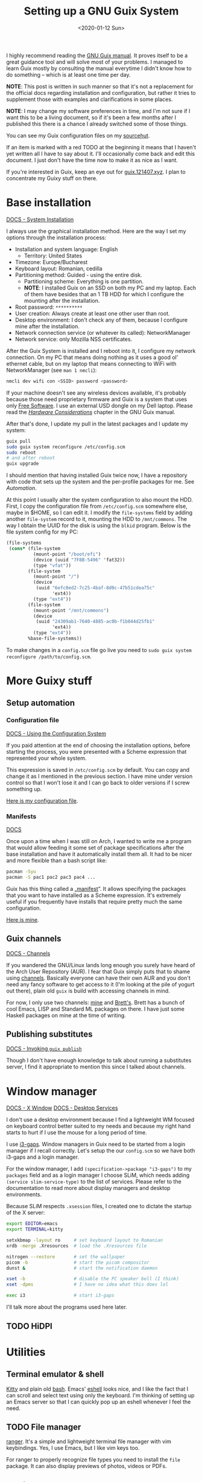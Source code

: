 #+TITLE: Setting up a GNU Guix System
#+DATE: <2020-01-12 Sun>
#+OPTIONS: toc:t

I highly recommend reading the [[https://guix.gnu.org/manual/en/][GNU Guix manual]]. It proves itself to be a great
guidance tool and will solve most of your problems. I managed to learn Guix
mostly by consulting the manual everytime I didn't know how to do something --
which is at least one time per day.

*NOTE*: This post is written in such manner so that it's not a replacement for
the official docs regarding installation and configuration, but rather it tries
to supplement those with examples and clarifications in some places.

*NOTE*: I may change my software preferences in time, and I'm not sure if I want
this to be a living document, so if it's been a few months after I published
this there is a chance I already switched some of those things.

You can see my Guix configuration files on my [[https://git.sr.ht/~brown121407/guix-cfg/tree/master/machines/121408/][sourcehut]].

If an item is marked with a red TODO at the beginning it means that I haven't
yet written all I have to say about it. I'll occasionally come back and edit
this document. I just don't have the time now to make it as nice as I want.

If you're interested in Guix, keep an eye out for [[https://guix.121407.xyz][guix.121407.xyz]]. I plan to
concentrate my Guixy stuff on there.

* Base installation
[[https://guix.gnu.org/manual/en/html_node/System-Installation.html#System-Installation][DOCS - System Installation]]

I always use the graphical installation method. Here are the way I set my
options through the installation process:
- Installation and system language: English
  - Territory: United States
- Timezone: Europe/Bucharest
- Keyboard layout: Romanian, cedilla
- Partitioning method: Guided - using the entire disk.
  - Partitioning scheme: Everything is one partition.
  - *NOTE*: I installed Guix on an SSD on both my PC and my laptop. Each of them
    have besides that an 1 TB HDD for which I configure the mounting after the
    installation.
- Root password: =**********=
- User creation: Always create at least one other user than root.
- Desktop environment: I don't check any of them, because I configure mine after the installation.
- Network connection service (or whatever its called): NetworkManager
- Network service: only Mozilla NSS certificates.

After the Guix System is installed and I reboot into it, I configure my network connection. On my PC that means doing nothing as it uses a good ol' ethernet cable, but on my laptop that means connecting to WiFi with NetworkManager (see =man 1 nmcli=):

#+BEGIN_SRC bash
nmcli dev wifi con <SSID> password <password>
#+END_SRC

If your machine doesn't see any wireless devices available, it's probably because those need proprietary firmware and Guix is a system that uses only [[https://www.gnu.org/philosophy/free-sw.en.html][Free Software]]. I use an external USD dongle on my Dell laptop. Please read the /[[https://guix.gnu.org/manual/en/html_node/Hardware-Considerations.html#Hardware-Considerations][Hardware Considerations]]/ chapter in the GNU Guix manual.

After that's done, I update my pull in the latest packages and I update my system:

#+BEGIN_SRC bash
guix pull
sudo guix system reconfigure /etc/config.scm
sudo reboot
# and after reboot
guix upgrade
#+END_SRC

I should mention that having installed Guix twice now, I have a repository with code that sets up the system and the per-profile packages for me. See [[*Setup automation][Automation]].

At this point I usually alter the system configuration to also mount the HDD. First, I copy the configuration file from =/etc/config.scm= somewhere else, maybe in $HOME, so I can edit it. I modify the ~file-systems~ field by adding another ~file-system~ record to it, mounting the HDD to =/mnt/commons=. The way I obtain the UUID for the disk is using the =blkid= program. Below is the file system config for my PC:

#+BEGIN_SRC scheme
(file-systems
 (cons* (file-system
          (mount-point "/boot/efi")
          (device (uuid "7F8B-5496" 'fat32))
          (type "vfat"))
        (file-system
          (mount-point "/")
          (device
           (uuid "6efc0ed2-7c25-4baf-8d0c-47b51cdea75c"
                 'ext4))
          (type "ext4"))
        (file-system
          (mount-point "/mnt/commons")
          (device
           (uuid "24309ab1-7640-4885-ac0b-f1b044d25fb1"
                 'ext4))
          (type "ext4"))
        %base-file-systems))
#+END_SRC

To make changes in a =config.scm= file go live you need to ~sudo guix system reconfigure /path/to/config.scm~.

* More Guixy stuff
** Setup automation
*** Configuration file
[[https://guix.gnu.org/manual/en/html_node/Using-the-Configuration-System.html#Using-the-Configuration-System][DOCS - Using the Configuration System]]

If you paid attention at the end of choosing the installation options, before starting the process, you were presented with a Scheme expression that represented your whole system.

This expression is saved in =/etc/config.scm= by default. You can copy and change it as I mentioned in the previous section. I have mine under version control so that I won't lose it and I can go back to older versions if I screw something up.

[[https://git.sr.ht/~brown121407/guix-cfg/tree/master/machines/121408/config.scm][Here is my configuration file]].

*** Manifests
[[https://guix.gnu.org/manual/en/html_node/Invoking-guix-package.html#profile_002dmanifest][DOCS]]

Once upon a time when I was still on Arch, I wanted to write me a program that would allow feeding it some set of package specifications after the base installation and have it automatically install them all. It had to be nicer and more flexible than a bash script like:

#+BEGIN_SRC bash
pacman -Syu
pacman -S pac1 pac2 pac3 pac4 ...
#+END_SRC

Guix has this thing called a „[[https://guix.gnu.org/manual/en/html_node/Invoking-guix-package.html#profile_002dmanifest][manifest]]”. It allows specifying the packages that you want to have installed as a Scheme expression. It's extremely useful if you frequently have installs that require pretty much the same configuration.

[[https://git.sr.ht/~brown121407/guix-cfg/tree/master/machines/121408/manifests/main.scm][Here is mine]].

** Guix channels
[[https://guix.gnu.org/manual/devel/en/html_node/Channels.html][DOCS - Channels]]

If you wandered the GNU/Linux lands long enough you surely have heard of the Arch User Repository (AUR). I fear that Guix simply puts that to shame using [[https://guix.gnu.org/manual/devel/en/html_node/Channels.html][channels]]. Basically everyone can have their own AUR and you don't need any fancy software to get access to it (I'm looking at the pile of yogurt out there), plain old =guix= is build with accessing channels in mind.

For now, I only use two channels: [[https://git.sr.ht/~brown121407/guix.121407.xyz][mine]] and [[https://git.sr.ht/~brettgilio/cfg][Brett's]]. Brett has a bunch of cool Emacs, LISP and Standard ML packages on there. I have just some Haskell packages on mine at the time of writing.

** Publishing substitutes
[[https://guix.gnu.org/manual/en/html_node/Invoking-guix-publish.html][DOCS - Invoking =guix publish=]]

Though I don't have enough knowledge to talk about running a substitutes server, I find it appropriate to mention this since I talked about channels.

* Window manager
[[https://guix.gnu.org/manual/en/html_node/X-Window.html#X-Window][DOCS - X Window]]
[[https://guix.gnu.org/manual/en/html_node/Desktop-Services.html#Desktop-Services][DOCS - Desktop Services]]

I don't use a desktop environment because I find a lightweight WM focused on keyboard control better suited to my needs and because my right hand starts to hurt if I use the mouse for a long period of time.

I use [[https://github.com/Airblader/i3][i3-gaps]]. Window managers in Guix need to be started from a login manager if I recall correctly. Let's setup the our =config.scm= so we have both i3-gaps and a login manager. 

For the window manager, I add ~(specification->package "i3-gaps")~ to my ~packages~ field and as a login manager I choose SLiM, which needs adding ~(service slim-service-type)~ to the list of services. Please refer to the documentation to read more about display managers and desktop environments.

Because SLiM respects =.xsession= files, I created one to dictate the startup of the X server:

#+BEGIN_SRC bash
export EDITOR=emacs
export TERMINAL=kitty

setxkbmap -layout ro     # set keyboard layout to Romanian
xrdb -merge .Xresources  # load the .Xresources file

nitrogen --restore       # set the wallpaper
picom -b                 # start the picom compositor
dunst &                  # start the notification daemon

xset -b                  # disable the PC speaker bell (I think)
xset -dpms               # I have no idea what this does lol

exec i3                  # start i3-gaps
#+END_SRC

I'll talk more about the programs used here later.

** TODO HiDPI

* Utilities
** Terminal emulator & shell
[[https://sw.kovidgoyal.net/kitty/index.html][Kitty]] and plain old [[https://www.gnu.org/software/bash/][bash]]. Emacs' [[https://www.gnu.org/software/emacs/manual/html_mono/eshell.html][eshell]] looks nice, and I like the fact that I can scroll and select text using only the keyboard. I'm thinking of setting up an Emacs server so that I can quickly pop up an eshell whenever I feel the need.

** TODO File manager
[[https://ranger.github.io/][ranger]]. It's a simple and lightweight terminal file manager with vim keybindings. Yes, I use Emacs, but I like vim keys too.

For ranger to properly recognize file types you need to install the =file= package. It can also display previews of photos, videos or PDFs.

** Music player
I only occasionally listen to music I have downloaded on my machines, and I do that using [[https://github.com/cmus/cmus][cmus]].

** Video player
Since I found [[https://mpv.io/][mpv]], I haven't even looked for alternatives.

** Wallpapers
For setting the current wallpaper I use [[https://github.com/l3ib/nitrogen/][nitrogen]]. The actual wallpapers are "stolen" from [[https://github.com/LukeSmithxyz/wallpapers][Luke Smith's repository]]. I really recommend checking it out if you don't have the time to manually search for that one perfect wallpaper across the entire internet.

** Compositor
I use [[https://github.com/yshui/picom][picom]] to get transparent backgrounds on my terminal and also on Emacs. Fun fact: I'm the one that packaged picom for Guix. I found it hard to get my hands on an example configuration for picom so [[../assets/picom.conf][here's mine]] (which is taken from [[https://www.reddit.com/r/linux/comments/44kkrv/nvidia_screen_tearing/czqvs5r/][Reddit]], where the poster took it from [[http://duncanlock.net/blog/2013/06/07/how-to-switch-to-compton-for-beautiful-tear-free-compositing-in-xfce/][here]]) for anyone that may need it.

** Text editor
[[https://www.gnu.org/software/emacs/][GNU Emacs]]. See the [[* Emacs][Emacs]] section of this post.

* Fonts, icons and cursors
For setting those up, see my other post, GNU Guix System: [[./2019-12-29-guix-fonts-cursors-icons.org][Fonts, icons and cursors]].

My monospace font is Fira Code. I don't care about icons because I don't have a desktop environment or a graphical file manager, but regarding cursors, I use Adwaita. The default X cursors aren't /that/ bad, but they don't scale well on HiDPI displays.

* Typesetting
For typesetting documents I used to use raw [[https://www.latex-project.org/][LaTeX]] until I found [[https://orgmode.org/][Org mode]]. Since I don't need extra fancy stuff (though I think you can use LaTeX from Org to do anything you want) and I care about easily exporting to both PDF and HTML (not saying that you can't do that with LaTeX, but I find it easier with Org), nowadays I use Org for most of my documents. This article is written in Org and my school assignements and notes are written in Org.

For LaTeX, guix provides the TeX Live distribution with a lot of packages in the =texlive= package.

Emacs already includes Org mode by default in the latest versions, but if you want to have the newer Org, I recommend installing =emacs-org= with Guix. For my Emacs configuration for Org, see the [[* Emacs][Emacs]] section.

* TODO Web Browser
I use IceCat and eww. I really respect what the GNU people have done with Firefox to create its libre variant.

- talk about removing addons (and freedoms along with them) and what sites that i use need them disabled because I know people complain about "the Guix Firefox"

* Programming
** TODO Scheme
*** TODO GNU Guile
Guix comes with Guile preinstalled, because it's built on it. But if you want to do some Scheme development using GNU Guile you want to explicitly install it in your profile. That way, it will automatically add ~$HOME/.guix-profile/share/guile/site/$VERSION~ to its [[https://www.gnu.org/software/guile/manual/html_node/Load-Paths.html][~%load-path~ variable]].

- geiser

** TODO Standard ML
** TODO Haskell
- stack and cabal don't work
- custom channel

** TODO OCaml
- works really well
- opam is great
- utop

** TODO C/C++
- gcc-toolchain
- ccls

* Databases
[[https://guix.gnu.org/manual/en/html_node/Database-Services.html#Database-Services][DOCS - Database Services]]

See my next post, [[./2020-01-14-guix-databases.org][GNU Guix: Databases]].

* TODO Emacs
- guix
- magit
- org mode
- theme
- geiser
- how those things help me contribute to Guix

-------

This post has become longer than I expected. I hope it helps some of you looking to try setting up their own Guix machines.

Writing those posts is extremely fun, but also very time consuming. If you got any value of any of my writings, I invite you to consider [[https://brown.121407.xyz/donate.html][donating]] to express your support, enabling me to worry a bit less about life, to add more articles and to contribute more to Free Software projects.


